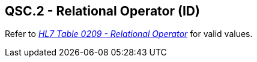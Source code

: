== QSC.2 - Relational Operator (ID)

[datatype-definition]
Refer to file:///E:\V2\v2.9%20final%20Nov%20from%20Frank\V29_CH02C_Tables.docx#HL70209[_HL7 Table 0209 - Relational Operator_] for valid values.

